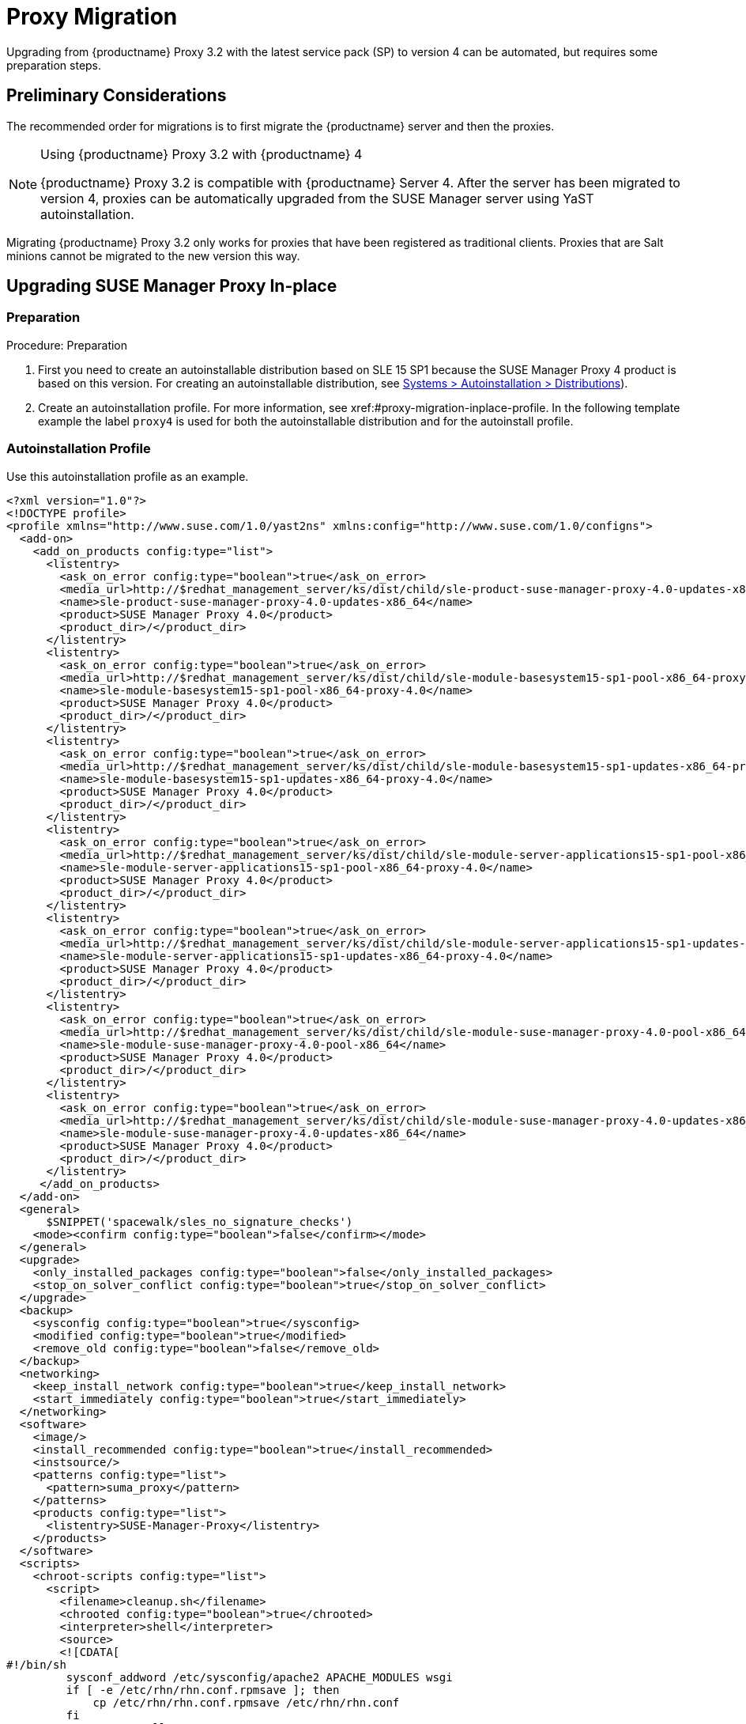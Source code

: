 [[proxy-migration]]
= Proxy Migration

// also see client-migration.adoc
Upgrading from {productname} Proxy 3.2 with the latest service pack (SP) to version 4 can be automated, but requires some preparation steps.

////
To upgrade the SP version on SLE{nbsp}12 (for example, upgrading from SLE{nbsp}12 or any SLE{nbsp}12{nbsp}SPx to SLE{nbsp}12{nbsp}SP4) can be fully automated and requires no additional preparation.
////

== Preliminary Considerations

The recommended order for migrations is to first migrate the {productname} server and then the proxies.

.Using {productname} Proxy 3.2 with {productname} 4
[NOTE]
====
{productname} Proxy 3.2 is compatible with {productname} Server 4. 
After the server has been migrated to version 4, proxies can be automatically upgraded from the SUSE Manager server using YaST autoinstallation.
====

Migrating {productname} Proxy 3.2 only works for proxies that have been registered as traditional clients.
Proxies that are Salt minions cannot be migrated to the new version this way.



[[proxy-migration-inplace]]
== Upgrading SUSE Manager Proxy In-place



[[proxy-migration-inplace-prep]]
=== Preparation

.Procedure: Preparation
. First you need to create an autoinstallable distribution based on SLE 15 SP1 because the SUSE Manager Proxy 4 product is based on this version.
For creating an autoinstallable distribution, see xref:#ref.webui.systems.autoinst.distribution (menu:Main Navigation[Systems > Autoinstallation > Distributions]).
. Create an autoinstallation profile.
For more information, see xref:#proxy-migration-inplace-profile.
In the following template example the label [literal]``proxy4`` is used for both the autoinstallable distribution and for the autoinstall profile.



[[proxy-migration-inplace-profile]]
=== Autoinstallation Profile

Use this autoinstallation profile as an example.

----
<?xml version="1.0"?>
<!DOCTYPE profile>
<profile xmlns="http://www.suse.com/1.0/yast2ns" xmlns:config="http://www.suse.com/1.0/configns">
  <add-on>
    <add_on_products config:type="list">
      <listentry>
        <ask_on_error config:type="boolean">true</ask_on_error>
        <media_url>http://$redhat_management_server/ks/dist/child/sle-product-suse-manager-proxy-4.0-updates-x86_64/proxy4</media_url>
        <name>sle-product-suse-manager-proxy-4.0-updates-x86_64</name>
        <product>SUSE Manager Proxy 4.0</product>
        <product_dir>/</product_dir>
      </listentry>
      <listentry>
        <ask_on_error config:type="boolean">true</ask_on_error>
        <media_url>http://$redhat_management_server/ks/dist/child/sle-module-basesystem15-sp1-pool-x86_64-proxy-4.0/proxy4</media_url>
        <name>sle-module-basesystem15-sp1-pool-x86_64-proxy-4.0</name>
        <product>SUSE Manager Proxy 4.0</product>
        <product_dir>/</product_dir>
      </listentry>
      <listentry>
        <ask_on_error config:type="boolean">true</ask_on_error>
        <media_url>http://$redhat_management_server/ks/dist/child/sle-module-basesystem15-sp1-updates-x86_64-proxy-4.0/proxy4</media_url>
        <name>sle-module-basesystem15-sp1-updates-x86_64-proxy-4.0</name>
        <product>SUSE Manager Proxy 4.0</product>
        <product_dir>/</product_dir>
      </listentry>
      <listentry>
        <ask_on_error config:type="boolean">true</ask_on_error>
        <media_url>http://$redhat_management_server/ks/dist/child/sle-module-server-applications15-sp1-pool-x86_64-proxy-4.0/proxy4</media_url>
        <name>sle-module-server-applications15-sp1-pool-x86_64-proxy-4.0</name>
        <product>SUSE Manager Proxy 4.0</product>
        <product_dir>/</product_dir>
      </listentry>
      <listentry>
        <ask_on_error config:type="boolean">true</ask_on_error>
        <media_url>http://$redhat_management_server/ks/dist/child/sle-module-server-applications15-sp1-updates-x86_64-proxy-4.0/proxy4</media_url>
        <name>sle-module-server-applications15-sp1-updates-x86_64-proxy-4.0</name>
        <product>SUSE Manager Proxy 4.0</product>
        <product_dir>/</product_dir>
      </listentry>
      <listentry>
        <ask_on_error config:type="boolean">true</ask_on_error>
        <media_url>http://$redhat_management_server/ks/dist/child/sle-module-suse-manager-proxy-4.0-pool-x86_64/proxy4</media_url>
        <name>sle-module-suse-manager-proxy-4.0-pool-x86_64</name>
        <product>SUSE Manager Proxy 4.0</product>
        <product_dir>/</product_dir>
      </listentry>
      <listentry>
        <ask_on_error config:type="boolean">true</ask_on_error>
        <media_url>http://$redhat_management_server/ks/dist/child/sle-module-suse-manager-proxy-4.0-updates-x86_64/proxy4</media_url>
        <name>sle-module-suse-manager-proxy-4.0-updates-x86_64</name>
        <product>SUSE Manager Proxy 4.0</product>
        <product_dir>/</product_dir>
      </listentry>
     </add_on_products>
  </add-on>
  <general>
      $SNIPPET('spacewalk/sles_no_signature_checks')
    <mode><confirm config:type="boolean">false</confirm></mode>
  </general>
  <upgrade>
    <only_installed_packages config:type="boolean">false</only_installed_packages>
    <stop_on_solver_conflict config:type="boolean">true</stop_on_solver_conflict>
  </upgrade>
  <backup>
    <sysconfig config:type="boolean">true</sysconfig>
    <modified config:type="boolean">true</modified>
    <remove_old config:type="boolean">false</remove_old>
  </backup>
  <networking>
    <keep_install_network config:type="boolean">true</keep_install_network>
    <start_immediately config:type="boolean">true</start_immediately>
  </networking>
  <software>
    <image/>
    <install_recommended config:type="boolean">true</install_recommended>
    <instsource/>
    <patterns config:type="list">
      <pattern>suma_proxy</pattern>
    </patterns>
    <products config:type="list">
      <listentry>SUSE-Manager-Proxy</listentry>
    </products>
  </software>
  <scripts>
    <chroot-scripts config:type="list">
      <script>
        <filename>cleanup.sh</filename>
        <chrooted config:type="boolean">true</chrooted>
        <interpreter>shell</interpreter>
        <source>
        <![CDATA[
#!/bin/sh
         sysconf_addword /etc/sysconfig/apache2 APACHE_MODULES wsgi
         if [ -e /etc/rhn/rhn.conf.rpmsave ]; then
             cp /etc/rhn/rhn.conf.rpmsave /etc/rhn/rhn.conf
         fi
         zypper rr --all
         ]]>
        </source>
      </script>
    </chroot-scripts>
  </scripts>
</profile>
----

.Procedure
. Make sure all the channels referenced in this autoinstallation profile are available and fully synced.
. Replace the label [literal]``proxy4`` with the one you use for your autoinstallation profile.



=== Running the In-place Upgrade

.Procedure
. In the {webui}, upload the edited autoinstallation profile to your {productname} server (menu:Main Navigation[Systems > Autoinstallation > Profiles]).
. In the [guimenu]``Kernel Options`` field, enter the following value:
+
----
autoupgrade=1 Y2DEBUG=1
----
+
The debug setting is not required but can help investigating problems in case something goes wrong.
The [literal]``autoupgrade` parameter however is mandatory.
. Select the proxy from the system list in SUSE Manager, click the [guimenu]``Provisioning`` tab and select the profile just created.
. Click btn:[Start Autoinstallation].
The system will download the needed files, change the bootloader entries, reboot and will start the automatic upgrade.



=== Cleaning Up After the In-place Upgrade

After the proxy has completed the automatic upgrade process, it still will have the old channels from SUSE Manager assigned.
So in case updates are reported for the proxy, do not apply them.
Instead select the proxy from the system list, click change channel assignment. Then deselect the old channels and assign the new ones that have also been used for the upgrade itself.

Now, all the clients connected with the previous SUSE Manager Proxy can access the SUSE Manager Server again and the proxy itself can be managed by the SUSE Manager server as before.
